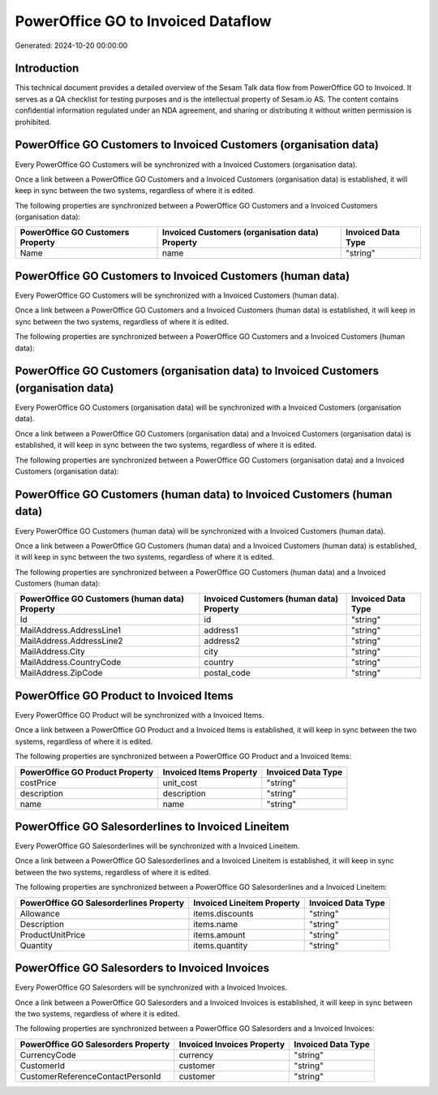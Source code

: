 ===================================
PowerOffice GO to Invoiced Dataflow
===================================

Generated: 2024-10-20 00:00:00

Introduction
------------

This technical document provides a detailed overview of the Sesam Talk data flow from PowerOffice GO to Invoiced. It serves as a QA checklist for testing purposes and is the intellectual property of Sesam.io AS. The content contains confidential information regulated under an NDA agreement, and sharing or distributing it without written permission is prohibited.

PowerOffice GO Customers to Invoiced Customers (organisation data)
------------------------------------------------------------------
Every PowerOffice GO Customers will be synchronized with a Invoiced Customers (organisation data).

Once a link between a PowerOffice GO Customers and a Invoiced Customers (organisation data) is established, it will keep in sync between the two systems, regardless of where it is edited.

The following properties are synchronized between a PowerOffice GO Customers and a Invoiced Customers (organisation data):

.. list-table::
   :header-rows: 1

   * - PowerOffice GO Customers Property
     - Invoiced Customers (organisation data) Property
     - Invoiced Data Type
   * - Name
     - name
     - "string"


PowerOffice GO Customers to Invoiced Customers (human data)
-----------------------------------------------------------
Every PowerOffice GO Customers will be synchronized with a Invoiced Customers (human data).

Once a link between a PowerOffice GO Customers and a Invoiced Customers (human data) is established, it will keep in sync between the two systems, regardless of where it is edited.

The following properties are synchronized between a PowerOffice GO Customers and a Invoiced Customers (human data):

.. list-table::
   :header-rows: 1

   * - PowerOffice GO Customers Property
     - Invoiced Customers (human data) Property
     - Invoiced Data Type


PowerOffice GO Customers (organisation data) to Invoiced Customers (organisation data)
--------------------------------------------------------------------------------------
Every PowerOffice GO Customers (organisation data) will be synchronized with a Invoiced Customers (organisation data).

Once a link between a PowerOffice GO Customers (organisation data) and a Invoiced Customers (organisation data) is established, it will keep in sync between the two systems, regardless of where it is edited.

The following properties are synchronized between a PowerOffice GO Customers (organisation data) and a Invoiced Customers (organisation data):

.. list-table::
   :header-rows: 1

   * - PowerOffice GO Customers (organisation data) Property
     - Invoiced Customers (organisation data) Property
     - Invoiced Data Type


PowerOffice GO Customers (human data) to Invoiced Customers (human data)
------------------------------------------------------------------------
Every PowerOffice GO Customers (human data) will be synchronized with a Invoiced Customers (human data).

Once a link between a PowerOffice GO Customers (human data) and a Invoiced Customers (human data) is established, it will keep in sync between the two systems, regardless of where it is edited.

The following properties are synchronized between a PowerOffice GO Customers (human data) and a Invoiced Customers (human data):

.. list-table::
   :header-rows: 1

   * - PowerOffice GO Customers (human data) Property
     - Invoiced Customers (human data) Property
     - Invoiced Data Type
   * - Id
     - id
     - "string"
   * - MailAddress.AddressLine1
     - address1
     - "string"
   * - MailAddress.AddressLine2
     - address2
     - "string"
   * - MailAddress.City
     - city
     - "string"
   * - MailAddress.CountryCode
     - country
     - "string"
   * - MailAddress.ZipCode
     - postal_code
     - "string"


PowerOffice GO Product to Invoiced Items
----------------------------------------
Every PowerOffice GO Product will be synchronized with a Invoiced Items.

Once a link between a PowerOffice GO Product and a Invoiced Items is established, it will keep in sync between the two systems, regardless of where it is edited.

The following properties are synchronized between a PowerOffice GO Product and a Invoiced Items:

.. list-table::
   :header-rows: 1

   * - PowerOffice GO Product Property
     - Invoiced Items Property
     - Invoiced Data Type
   * - costPrice
     - unit_cost
     - "string"
   * - description
     - description
     - "string"
   * - name
     - name
     - "string"


PowerOffice GO Salesorderlines to Invoiced Lineitem
---------------------------------------------------
Every PowerOffice GO Salesorderlines will be synchronized with a Invoiced Lineitem.

Once a link between a PowerOffice GO Salesorderlines and a Invoiced Lineitem is established, it will keep in sync between the two systems, regardless of where it is edited.

The following properties are synchronized between a PowerOffice GO Salesorderlines and a Invoiced Lineitem:

.. list-table::
   :header-rows: 1

   * - PowerOffice GO Salesorderlines Property
     - Invoiced Lineitem Property
     - Invoiced Data Type
   * - Allowance
     - items.discounts
     - "string"
   * - Description
     - items.name
     - "string"
   * - ProductUnitPrice
     - items.amount
     - "string"
   * - Quantity
     - items.quantity
     - "string"


PowerOffice GO Salesorders to Invoiced Invoices
-----------------------------------------------
Every PowerOffice GO Salesorders will be synchronized with a Invoiced Invoices.

Once a link between a PowerOffice GO Salesorders and a Invoiced Invoices is established, it will keep in sync between the two systems, regardless of where it is edited.

The following properties are synchronized between a PowerOffice GO Salesorders and a Invoiced Invoices:

.. list-table::
   :header-rows: 1

   * - PowerOffice GO Salesorders Property
     - Invoiced Invoices Property
     - Invoiced Data Type
   * - CurrencyCode
     - currency
     - "string"
   * - CustomerId
     - customer
     - "string"
   * - CustomerReferenceContactPersonId
     - customer
     - "string"

